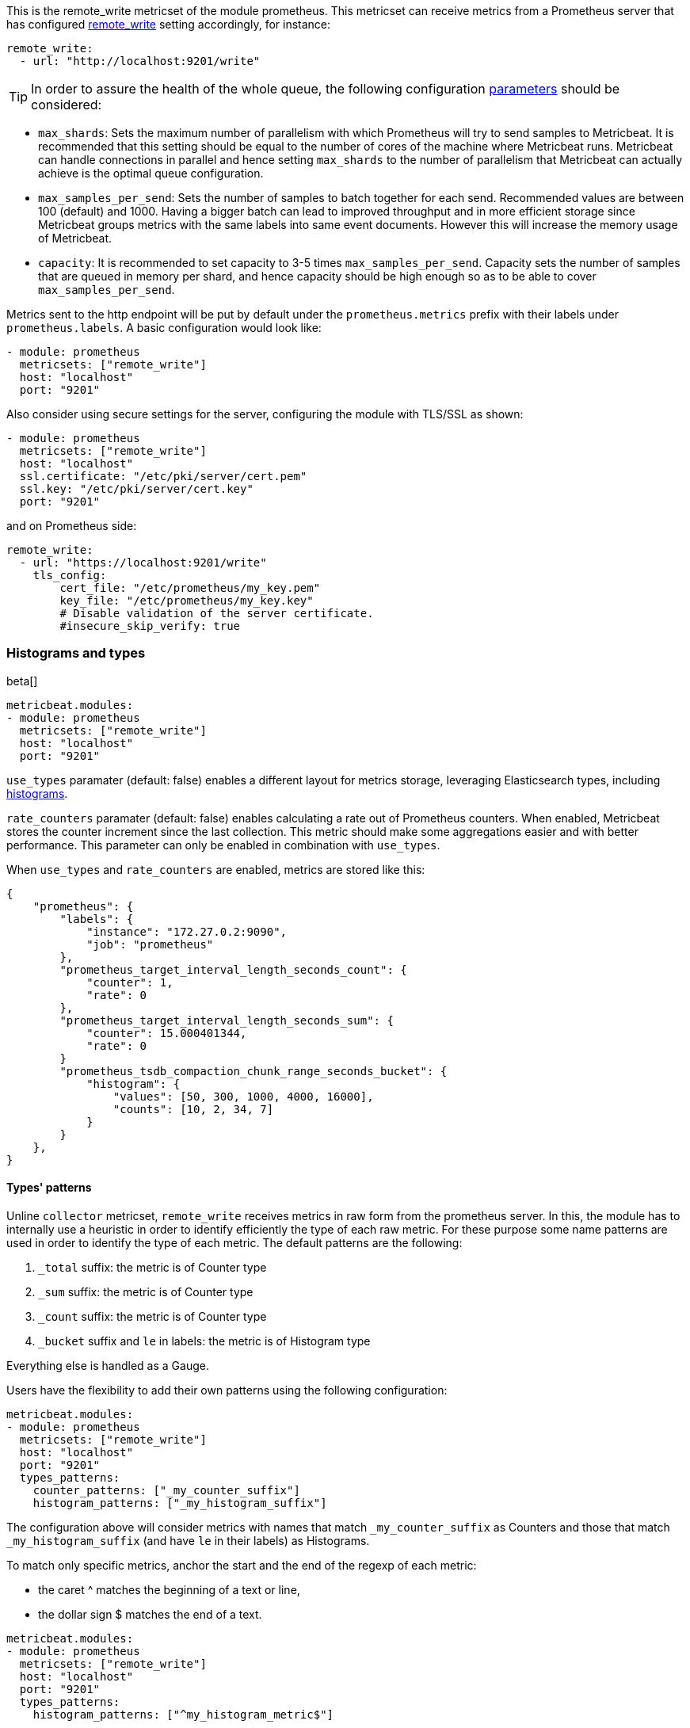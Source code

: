 This is the remote_write metricset of the module prometheus. This metricset can receive metrics from a Prometheus server that
has configured https://prometheus.io/docs/prometheus/latest/configuration/configuration/#remote_write[remote_write] setting accordingly, for instance:

["source","yaml",subs="attributes"]
------------------------------------------------------------------------------
remote_write:
  - url: "http://localhost:9201/write"
------------------------------------------------------------------------------


TIP: In order to assure the health of the whole queue, the following configuration
 https://prometheus.io/docs/practices/remote_write/#parameters[parameters] should be considered:

- `max_shards`: Sets the maximum number of parallelism with which Prometheus will try to send samples to Metricbeat.
It is recommended that this setting should be equal to the number of cores of the machine where Metricbeat runs.
Metricbeat can handle connections in parallel and hence setting `max_shards` to the number of parallelism that
Metricbeat can actually achieve is the optimal queue configuration.
- `max_samples_per_send`: Sets the number of samples to batch together for each send. Recommended values are
between 100 (default) and 1000. Having a bigger batch can lead to improved throughput and in more efficient
storage since Metricbeat groups metrics with the same labels into same event documents.
However this will increase the memory usage of Metricbeat.
- `capacity`: It is recommended to set capacity to 3-5 times `max_samples_per_send`.
Capacity sets the number of samples that are queued in memory per shard, and hence capacity should be high enough so as to
be able to cover `max_samples_per_send`.


Metrics sent to the http endpoint will be put by default under the `prometheus.metrics` prefix with their labels under `prometheus.labels`.
A basic configuration would look like:

["source","yaml",subs="attributes"]
------------------------------------------------------------------------------
- module: prometheus
  metricsets: ["remote_write"]
  host: "localhost"
  port: "9201"
------------------------------------------------------------------------------



Also consider using secure settings for the server, configuring the module with TLS/SSL as shown:

["source","yaml",subs="attributes"]
------------------------------------------------------------------------------
- module: prometheus
  metricsets: ["remote_write"]
  host: "localhost"
  ssl.certificate: "/etc/pki/server/cert.pem"
  ssl.key: "/etc/pki/server/cert.key"
  port: "9201"
------------------------------------------------------------------------------

and on Prometheus side:

["source","yaml",subs="attributes"]
------------------------------------------------------------------------------
remote_write:
  - url: "https://localhost:9201/write"
    tls_config:
        cert_file: "/etc/prometheus/my_key.pem"
        key_file: "/etc/prometheus/my_key.key"
        # Disable validation of the server certificate.
        #insecure_skip_verify: true
------------------------------------------------------------------------------


[float]
[role="xpack"]
=== Histograms and types

beta[]

[source,yaml]
-------------------------------------------------------------------------------------
metricbeat.modules:
- module: prometheus
  metricsets: ["remote_write"]
  host: "localhost"
  port: "9201"
-------------------------------------------------------------------------------------

`use_types` paramater (default: false) enables a different layout for metrics storage, leveraging Elasticsearch
types, including https://www.elastic.co/guide/en/elasticsearch/reference/current/histogram.html[histograms].

`rate_counters` paramater (default: false) enables calculating a rate out of Prometheus counters. When enabled, Metricbeat stores
the counter increment since the last collection. This metric should make some aggregations easier and with better
performance. This parameter can only be enabled in combination with `use_types`.

When `use_types` and `rate_counters` are enabled, metrics are stored like this:

[source,json]
----
{
    "prometheus": {
        "labels": {
            "instance": "172.27.0.2:9090",
            "job": "prometheus"
        },
        "prometheus_target_interval_length_seconds_count": {
            "counter": 1,
            "rate": 0
        },
        "prometheus_target_interval_length_seconds_sum": {
            "counter": 15.000401344,
            "rate": 0
        }
        "prometheus_tsdb_compaction_chunk_range_seconds_bucket": {
            "histogram": {
                "values": [50, 300, 1000, 4000, 16000],
                "counts": [10, 2, 34, 7]
            }
        }
    },
}
----


[float]
==== Types' patterns

Unline `collector` metricset, `remote_write` receives metrics in raw form from the prometheus server.
In this, the module has to internally use a heuristic in order to identify efficiently the type of each raw metric.
For these purpose some name patterns are used in order to identify the type of each metric.
The default patterns are the following:

. `_total` suffix: the metric is of Counter type
. `_sum` suffix: the metric is of Counter type
. `_count` suffix: the metric is of Counter type
. `_bucket` suffix and `le` in labels: the metric is of Histogram type

Everything else is handled as a Gauge.

Users have the flexibility to add their own patterns using the following configuration:

[source,yaml]
-------------------------------------------------------------------------------------
metricbeat.modules:
- module: prometheus
  metricsets: ["remote_write"]
  host: "localhost"
  port: "9201"
  types_patterns:
    counter_patterns: ["_my_counter_suffix"]
    histogram_patterns: ["_my_histogram_suffix"]
-------------------------------------------------------------------------------------

The configuration above will consider metrics with names that match `_my_counter_suffix` as Counters
and those that match `_my_histogram_suffix` (and have `le` in their labels) as Histograms.


To match only specific metrics, anchor the start and the end of the regexp of each metric:

- the caret ^ matches the beginning of a text or line,
- the dollar sign $ matches the end of a text.

[source,yaml]
-------------------------------------------------------------------------------------
metricbeat.modules:
- module: prometheus
  metricsets: ["remote_write"]
  host: "localhost"
  port: "9201"
  types_patterns:
    histogram_patterns: ["^my_histogram_metric$"]
-------------------------------------------------------------------------------------
